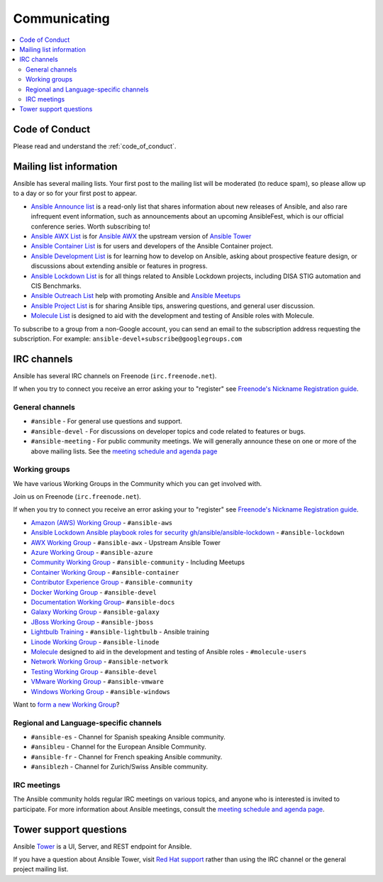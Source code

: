 .. _communication:

*************
Communicating
*************

.. contents::
   :local:

Code of Conduct
===============

Please read and understand the :ref:`code_of_conduct`.

Mailing list information
========================

Ansible has several mailing lists.  Your first post to the mailing list will be moderated (to reduce spam), so please allow up to a day or so for your first post to appear.

* `Ansible Announce list <https://groups.google.com/forum/#!forum/ansible-announce>`_ is a read-only list that shares information about new releases of Ansible, and also rare infrequent event information, such as announcements about an upcoming AnsibleFest, which is our official conference series. Worth subscribing to!
* `Ansible AWX List <https://groups.google.com/forum/#!forum/awx-project>`_ is for `Ansible AWX <https://github.com/ansible/awx>`_ the upstream version of `Ansible Tower <https://www.ansible.com/products/tower>`_
* `Ansible Container List <https://groups.google.com/forum/#!forum/ansible-container>`_ is for users and developers of the Ansible Container project.
* `Ansible Development List <https://groups.google.com/forum/#!forum/ansible-devel>`_ is for learning how to develop on Ansible, asking about prospective feature design, or discussions about extending ansible or features in progress.
* `Ansible Lockdown List <https://groups.google.com/forum/#!forum/ansible-lockdown>`_ is for all things related to Ansible Lockdown projects, including DISA STIG automation and CIS Benchmarks.
* `Ansible Outreach List <https://groups.google.com/forum/#!forum/ansible-outreach>`_ help with promoting Ansible and `Ansible Meetups <http://ansible.meetup.com/>`_
* `Ansible Project List <https://groups.google.com/forum/#!forum/ansible-project>`_ is for sharing Ansible tips, answering questions, and general user discussion.
* `Molecule List <https://groups.google.com/forum/#!forum/molecule-users>`_ is designed to aid with the development and testing of Ansible roles with Molecule.

To subscribe to a group from a non-Google account, you can send an email to the subscription address requesting the subscription. For example: ``ansible-devel+subscribe@googlegroups.com``

IRC channels
============

Ansible has several IRC channels on Freenode (``irc.freenode.net``).

If when you try to connect you receive an error asking your to "register" see `Freenode's Nickname Registration guide <https://freenode.net/kb/answer/registration>`_.

General channels
----------------

- ``#ansible`` - For general use questions and support.
- ``#ansible-devel`` - For discussions on developer topics and code related to features or bugs.
- ``#ansible-meeting`` - For public community meetings. We will generally announce these on one or more of the above mailing lists. See the `meeting schedule and agenda page <https://github.com/ansible/community/blob/master/meetings/README.md>`_

Working groups
--------------

We have various Working Groups in the Community which you can get involved with.

Join us on Freenode (``irc.freenode.net``).

If when you try to connect you receive an error asking your to "register" see `Freenode's Nickname Registration guide <https://freenode.net/kb/answer/registration>`_.

- `Amazon (AWS) Working Group <https://github.com/ansible/community/tree/master/group-aws>`_ - ``#ansible-aws``
- `Ansible Lockdown Ansible playbook roles for security <https://ansiblelockdown.io>`_ `gh/ansible/ansible-lockdown <https://github.com/ansible/ansible-lockdown>`_ - ``#ansible-lockdown``
- `AWX Working Group <https://github.com/ansible/community/tree/master/group-awx>`_ - ``#ansible-awx`` - Upstream Ansible Tower
- `Azure Working Group <https://github.com/ansible/community/tree/master/group-azure>`_ - ``#ansible-azure``
- `Community Working Group <https://github.com/ansible/community/tree/master/group-community>`_ - ``#ansible-community`` - Including Meetups
- `Container Working Group <https://github.com/ansible/community/tree/master/group-container>`_ - ``#ansible-container``
- `Contributor Experience Group <https://github.com/ansible/community/tree/master/group-contributor-experience>`_ - ``#ansible-community``
- `Docker Working Group <https://github.com/ansible/community/issues/379>`_ - ``#ansible-devel``
- `Documentation Working Group <https://github.com/ansible/community/tree/master/group-docs>`_- ``#ansible-docs``
- `Galaxy Working Group <https://github.com/ansible/community/tree/master/group-galaxy>`_ - ``#ansible-galaxy``
- `JBoss Working Group <https://github.com/ansible/community/tree/master/group-jboss>`_ - ``#ansible-jboss``
- `Lightbulb Training <https://github.com/ansible/lightbulb>`_ - ``#ansible-lightbulb`` - Ansible training
- `Linode Working Group <https://github.com/ansible/community/tree/master/group-linode>`_ - ``#ansible-linode``
- `Molecule <https://molecule.readthedocs.io>`_ designed to aid in the development and testing of Ansible roles - ``#molecule-users``
- `Network Working Group <https://github.com/ansible/community/tree/master/group-network>`_ - ``#ansible-network``
- `Testing Working Group <https://github.com/ansible/community/tree/master/group-testing>`_  - ``#ansible-devel``
- `VMware Working Group <https://github.com/ansible/community/tree/master/group-vmware>`_ - ``#ansible-vmware``
- `Windows Working Group <https://github.com/ansible/community/tree/master/group-windows>`_ - ``#ansible-windows``



Want to `form a new Working Group <https://github.com/ansible/community/blob/master/WORKING-GROUPS.md>`_?

Regional and Language-specific channels
---------------------------------------

- ``#ansible-es`` - Channel for Spanish speaking Ansible community.
- ``#ansibleu`` - Channel for the European Ansible Community.
- ``#ansible-fr`` - Channel for French speaking Ansible community.
- ``#ansiblezh`` - Channel for Zurich/Swiss Ansible community.

IRC meetings
------------

The Ansible community holds regular IRC meetings on various topics, and anyone who is interested is invited to
participate. For more information about Ansible meetings, consult the `meeting schedule and agenda page <https://github.com/ansible/community/blob/master/meetings/README.md>`_.


Tower support questions
========================

Ansible `Tower <https://www.ansible.com/products/tower>`_ is a UI, Server, and REST endpoint for Ansible.

If you have a question about Ansible Tower, visit `Red Hat support <https://access.redhat.com/products/ansible-tower-red-hat/>`_ rather than using the IRC channel or the general project mailing list.
